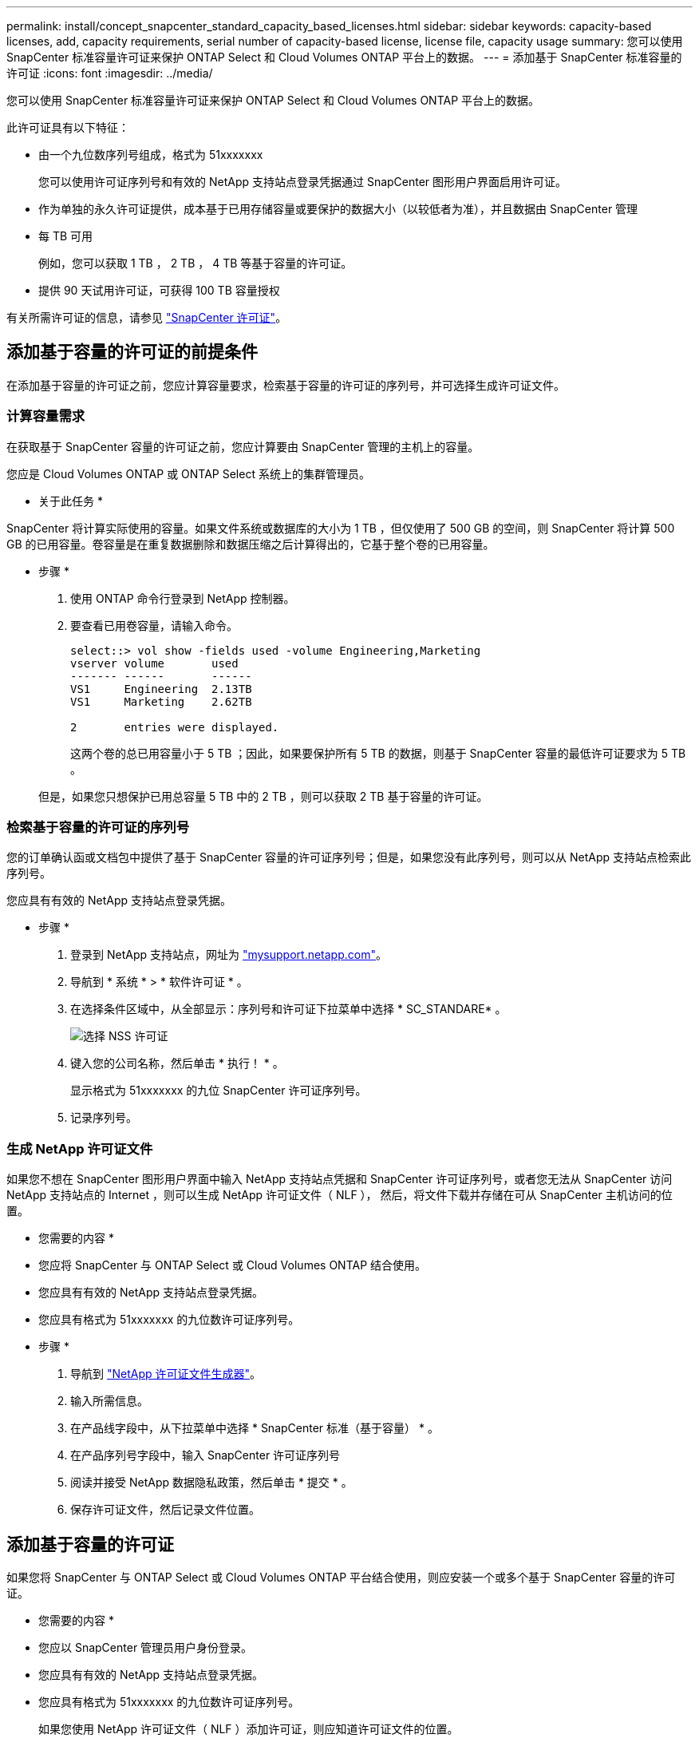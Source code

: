 ---
permalink: install/concept_snapcenter_standard_capacity_based_licenses.html 
sidebar: sidebar 
keywords: capacity-based licenses, add, capacity requirements, serial number of capacity-based license, license file, capacity usage 
summary: 您可以使用 SnapCenter 标准容量许可证来保护 ONTAP Select 和 Cloud Volumes ONTAP 平台上的数据。 
---
= 添加基于 SnapCenter 标准容量的许可证
:icons: font
:imagesdir: ../media/


[role="lead"]
您可以使用 SnapCenter 标准容量许可证来保护 ONTAP Select 和 Cloud Volumes ONTAP 平台上的数据。

此许可证具有以下特征：

* 由一个九位数序列号组成，格式为 51xxxxxxx
+
您可以使用许可证序列号和有效的 NetApp 支持站点登录凭据通过 SnapCenter 图形用户界面启用许可证。

* 作为单独的永久许可证提供，成本基于已用存储容量或要保护的数据大小（以较低者为准），并且数据由 SnapCenter 管理
* 每 TB 可用
+
例如，您可以获取 1 TB ， 2 TB ， 4 TB 等基于容量的许可证。

* 提供 90 天试用许可证，可获得 100 TB 容量授权


有关所需许可证的信息，请参见 link:../install/concept_snapcenter_licenses.html["SnapCenter 许可证"^]。



== 添加基于容量的许可证的前提条件

在添加基于容量的许可证之前，您应计算容量要求，检索基于容量的许可证的序列号，并可选择生成许可证文件。



=== 计算容量需求

在获取基于 SnapCenter 容量的许可证之前，您应计算要由 SnapCenter 管理的主机上的容量。

您应是 Cloud Volumes ONTAP 或 ONTAP Select 系统上的集群管理员。

* 关于此任务 *

SnapCenter 将计算实际使用的容量。如果文件系统或数据库的大小为 1 TB ，但仅使用了 500 GB 的空间，则 SnapCenter 将计算 500 GB 的已用容量。卷容量是在重复数据删除和数据压缩之后计算得出的，它基于整个卷的已用容量。

* 步骤 *

. 使用 ONTAP 命令行登录到 NetApp 控制器。
. 要查看已用卷容量，请输入命令。
+
[listing]
----
select::> vol show -fields used -volume Engineering,Marketing
vserver volume       used
------- ------       ------
VS1     Engineering  2.13TB
VS1     Marketing    2.62TB

2	entries were displayed.
----
+
这两个卷的总已用容量小于 5 TB ；因此，如果要保护所有 5 TB 的数据，则基于 SnapCenter 容量的最低许可证要求为 5 TB 。

+
但是，如果您只想保护已用总容量 5 TB 中的 2 TB ，则可以获取 2 TB 基于容量的许可证。





=== 检索基于容量的许可证的序列号

您的订单确认函或文档包中提供了基于 SnapCenter 容量的许可证序列号；但是，如果您没有此序列号，则可以从 NetApp 支持站点检索此序列号。

您应具有有效的 NetApp 支持站点登录凭据。

* 步骤 *

. 登录到 NetApp 支持站点，网址为 http://mysupport.netapp.com/["mysupport.netapp.com"^]。
. 导航到 * 系统 * > * 软件许可证 * 。
. 在选择条件区域中，从全部显示：序列号和许可证下拉菜单中选择 * SC_STANDARE* 。
+
image::../media/nss_license_selection.gif[选择 NSS 许可证]

. 键入您的公司名称，然后单击 * 执行！ * 。
+
显示格式为 51xxxxxxx 的九位 SnapCenter 许可证序列号。

. 记录序列号。




=== 生成 NetApp 许可证文件

如果您不想在 SnapCenter 图形用户界面中输入 NetApp 支持站点凭据和 SnapCenter 许可证序列号，或者您无法从 SnapCenter 访问 NetApp 支持站点的 Internet ，则可以生成 NetApp 许可证文件（ NLF ）， 然后，将文件下载并存储在可从 SnapCenter 主机访问的位置。

* 您需要的内容 *

* 您应将 SnapCenter 与 ONTAP Select 或 Cloud Volumes ONTAP 结合使用。
* 您应具有有效的 NetApp 支持站点登录凭据。
* 您应具有格式为 51xxxxxxx 的九位数许可证序列号。


* 步骤 *

. 导航到 https://register.netapp.com/register/eclg.xwic["NetApp 许可证文件生成器"^]。
. 输入所需信息。
. 在产品线字段中，从下拉菜单中选择 * SnapCenter 标准（基于容量） * 。
. 在产品序列号字段中，输入 SnapCenter 许可证序列号
. 阅读并接受 NetApp 数据隐私政策，然后单击 * 提交 * 。
. 保存许可证文件，然后记录文件位置。




== 添加基于容量的许可证

如果您将 SnapCenter 与 ONTAP Select 或 Cloud Volumes ONTAP 平台结合使用，则应安装一个或多个基于 SnapCenter 容量的许可证。

* 您需要的内容 *

* 您应以 SnapCenter 管理员用户身份登录。
* 您应具有有效的 NetApp 支持站点登录凭据。
* 您应具有格式为 51xxxxxxx 的九位数许可证序列号。
+
如果您使用 NetApp 许可证文件（ NLF ）添加许可证，则应知道许可证文件的位置。



* 关于此任务 *

您可以在设置页面中执行以下任务：

* 添加许可证
* 查看许可证详细信息以快速查找有关每个许可证的信息。
* 如果要替换现有许可证，例如，要更新许可证容量或更改阈值通知设置，请修改许可证。
* 如果要替换现有许可证或不再需要许可证，请删除此许可证。
+

NOTE: 无法使用 SnapCenter 图形用户界面删除试用许可证（序列号以 50 结尾）。添加已获取的基于 SnapCenter 标准容量的许可时，试用许可证会自动被覆盖。



* 步骤 *

. 在左侧导航窗格中，单击 * 设置 * 。
. 在设置页面中，单击 * 软件 * 。
. 在软件页面的许可证部分中，单击 * 添加 * （image:../media/add_policy_from_resourcegroup.gif[""]）。
. 在添加 SnapCenter 许可证向导中，选择以下方法之一以获取要添加的许可证：
+
|===
| 对于此字段 ... | 执行此操作 ... 


 a| 
输入 NetApp 支持站点（ NSS ）登录凭据以导入许可证
 a| 
.. 输入您的 NSS 用户名。
.. 输入 NSS 密码。
.. 输入基于控制器的许可证的序列号。




 a| 
NetApp 许可证文件
 a| 
.. 浏览到许可证文件的位置，然后选择它。
.. 单击 * 打开 * 。


|===
. 在 Notifications 页面中，输入 SnapCenter 发送电子邮件， EMS 和 AutoSupport 通知的容量阈值。
+
默认阈值为 90% 。

. 要为 SMTP 服务器配置电子邮件通知，请单击 * 设置 * > * 全局设置 * > * 通知服务器设置 * ，然后输入以下详细信息：
+
|===
| 对于此字段 ... | 执行此操作 ... 


 a| 
电子邮件首选项
 a| 
选择 * 始终 * 或 * 从不 * 。



 a| 
提供电子邮件设置
 a| 
如果选择 * 始终 * ，请指定以下内容：

** 发件人电子邮件地址
** 收件人电子邮件地址
** 可选：编辑默认主题行
+
默认主题如下所示： SnapCenter 许可证容量通知。



|===
. 如果要将事件管理系统（ EMS ）消息发送到存储系统系统系统日志或将 AutoSupport 消息发送到存储系统以处理失败的操作，请选中相应的复选框。
+
|===


| * 最佳实践 * ：建议启用 AutoSupport 以帮助您解决可能遇到的问题。 
|===
. 单击 * 下一步 * 。
. 查看摘要，然后单击 * 完成 * 。




=== SnapCenter 如何计算容量使用量

SnapCenter 每天午夜自动计算其管理的 ONTAP Select 和 Cloud Volumes ONTAP 存储的容量使用量。为了确保 SnapCenter 配置正确，您应了解 SnapCenter 如何计算容量。

使用标准容量许可证时， SnapCenter 会从总许可容量中扣除所有卷上的已用容量，从而计算未用容量。如果已用容量超过许可容量， SnapCenter 信息板上将显示过度使用警告。如果您在 SnapCenter 中配置了容量阈值和通知，则在已用容量达到您指定的阈值时，系统会发送电子邮件。
